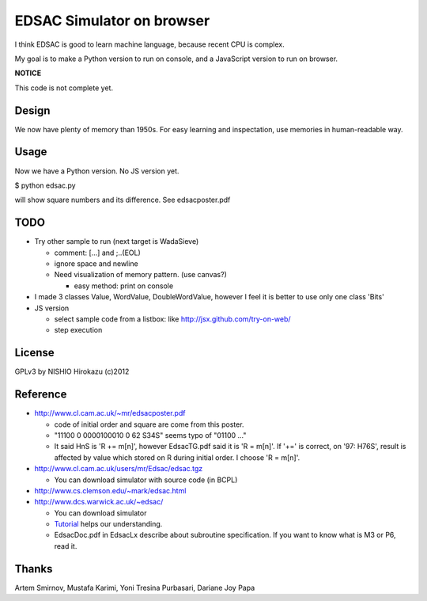 ============================
 EDSAC Simulator on browser
============================

I think EDSAC is good to learn machine language,
because recent CPU is complex.

My goal is to make a Python version to run on console,
and a JavaScript version to run on browser.

**NOTICE**

This code is not complete yet.


Design
======

We now have plenty of memory than 1950s.
For easy learning and inspectation,
use memories in human-readable way.


Usage
=====

Now we have a Python version. No JS version yet.

$ python edsac.py

will show square numbers and its difference. See edsacposter.pdf


TODO
====

- Try other sample to run (next target is WadaSieve)

  - comment: [...] and ;..(EOL)
  - ignore space and newline
  - Need visualization of memory pattern. (use canvas?)

    - easy method: print on console

- I made 3 classes Value, WordValue, DoubleWordValue,
  however I feel it is better to use only one class 'Bits'

- JS version

  - select sample code from a listbox: like http://jsx.github.com/try-on-web/
  - step execution

License
=======

GPLv3 by NISHIO Hirokazu (c)2012


Reference
=========

- http://www.cl.cam.ac.uk/~mr/edsacposter.pdf

  - code of initial order and square are come from this poster.
  - "11100 0 0000100010 0 62 S34S" seems typo of "01100 ..."
  - It said HnS is 'R += m[n]', however EdsacTG.pdf said it is 'R = m[n]'.
    If '+=' is correct, on '97: H76S', result is affected by value which stored on R during initial order.
    I choose 'R = m[n]'.

- http://www.cl.cam.ac.uk/users/mr/Edsac/edsac.tgz

  - You can download simulator with source code (in BCPL)

- http://www.cs.clemson.edu/~mark/edsac.html
- http://www.dcs.warwick.ac.uk/~edsac/

  - You can download simulator
  - `Tutorial <http://www.dcs.warwick.ac.uk/~edsac/Software/EdsacTG.pdf>`_ helps our understanding.
  - EdsacDoc.pdf in EdsacLx describe about subroutine specification. If you want to know what is M3 or P6, read it.

Thanks
======

Artem Smirnov, Mustafa Karimi, Yoni Tresina Purbasari, Dariane Joy Papa
